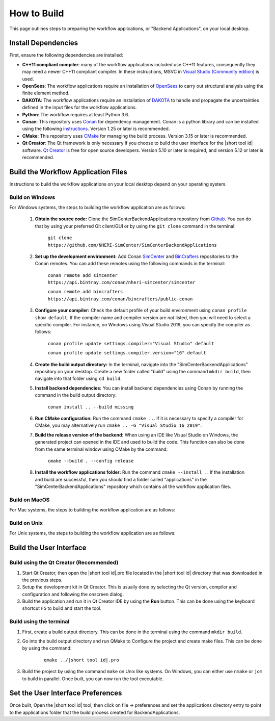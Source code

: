 .. _lblHowToBuild:


============
How to Build
============

This page outlines steps to preparing the workflow applications, or "Backend Applications", on your local desktop.

************************
Install Dependencies
************************

First, ensure the following dependencies are installed:

* **C++11 compliant compiler**: many of the workflow applications included use C++11 features, consequently they may need a newer C++11 compliant compiler. In these instructions, MSVC in `Visual Studio (Community edition) <https://visualstudio.microsoft.com/vs/>`_ is used.

* **OpenSees**: The workflow applications require an installation of `OpenSees <http://opensees.berkeley.edu/>`_ to carry out structural analysis using the finite element method.

* **DAKOTA**: The workflow applications require an installation of `DAKOTA <https://dakota.sandia.gov/>`_ to handle and propagate the uncertainties defined in the input files for the workflow applications.

* **Python**: The workflow requires at least Python 3.6.

* **Conan**: This repository uses `Conan <https://conan.io/>`_ for dependency management. Conan is a python library and can be installed using the following `instructions <https://docs.conan.io/en/latest/installation.html>`_. Version 1.25 or later is recommended.

* **CMake**: This repository uses `CMake <https://cmake.org/download/>`_ for managing the build process. Version 3.15 or later is recommended.

* **Qt Creator**: The Qt framework is only necessary if you choose to build the user interface for the |short tool id| software. `Qt Creator <https://www.qt.io/download>`_ is free for open source developers. Version 5.10 or later is required, and version 5.12 or later is recommended.


************************************
Build the Workflow Application Files
************************************

Instructions to build the workflow applications on your local desktop depend on your operating system.

Build on Windows
----------------

For Windows systems, the steps to building the workflow application are as follows:

    #. **Obtain the source code:** Clone the SimCenterBackendApplications repository from `Github <https://github.com/NHERI-SimCenter/SimCenterBackendApplications>`_. You can do that by using your preferred Git client/GUI or by using the ``git clone`` command in the terminal:

        ``git clone https://github.com/NHERI-SimCenter/SimCenterBackendApplications``

    #. **Set up the development environment:** Add Conan `SimCenter <https://bintray.com/nheri-simcenter/simcenter>`_ and  `BinCrafters <https://bintray.com/bincrafters/public-conan>`_ repositories to the Conan remotes. You can add these remotes using the following commands in the terminal:

        ``conan remote add simcenter https://api.bintray.com/conan/nheri-simcenter/simcenter``

        ``conan remote add bincrafters https://api.bintray.com/conan/bincrafters/public-conan``

    #. **Configure your compiler:** Check the default profile of your build environment using ``conan profile show default``. If the compiler name and compiler version are *not* listed, then you will need to select a specific compiler. For instance, on Windows using Visual Studio 2019, you can specify the compiler as follows:

        ``conan profile update settings.compiler="Visual Studio" default``

        ``conan profile update settings.compiler.version="16" default``

    #. **Create the build output directory:** In the terminal, navigate into the "SimCenterBackendApplications" repository on your desktop. Create a new folder called "build" using the command ``mkdir build``, then navigate into that folder using ``cd build``.

    #. **Install backend dependencies:** You can install backend dependencies using Conan by running the command in the build output directory:

        ``conan install .. --build missing``

    #. **Run CMake configuration:** Run the command ``cmake ..``. If it is necessary to specify a compiler for CMake, you may alternatively run ``cmake .. -G "Visual Studio 16 2019"``.

    #. **Build the release version of the backend:** When using an IDE like Visual Studio on Windows, the generated project can opened in the IDE and used to build the code. This function can also be done from the same terminal window using CMake by the command:

        ``cmake --build . --config release``

    #.  **Install the workflow applications folder:** Run the command ``cmake --install .``. If the installation and build are successful, then you should find a folder called "applications" in the "SimCenterBackendApplications" repository which contains all the workflow application files.


Build on MacOS
--------------

For Mac systems, the steps to building the workflow application are as follows:




Build on Unix
-------------

For Unix systems, the steps to building the workflow application are as follows:



************************
Build the User Interface
************************

Build using the Qt Creator (Recommended)
----------------------------------------

1. Start Qt Creator, then open the |short tool id|.pro file located in the |short tool id| directory that was downloaded in the previous steps.
2. Setup the development kit in Qt Creator. This is usually done by selecting the Qt version, compiler and configuration and following the onscreen dialog.
3. Build the application and run it in Qt Creator IDE by using the **Run** button. This can be done using the keyboard shortcut ``F5`` to build and start the tool.


Build using the terminal
------------------------

1. First, create a build output directory. This can be done in the terminal using the command ``mkdir build``.
2. Go into the build output directory and run QMake to Configure the project and create make files. This can be done by using the command:

    .. parsed-literal::

        qmake ../|short tool id|.pro

3. Build the project by using the command ``make`` on Unix like systems. On Windows, you can either use ``nmake`` or ``jom`` to build in parallel. Once built, you can now run the tool executable.


**********************************
Set the User Interface Preferences
**********************************

Once built, Open the |short tool id| tool, then click on file -> preferences and set the applications directory entry to point to the applications folder that the build process created for BackendApplications.
